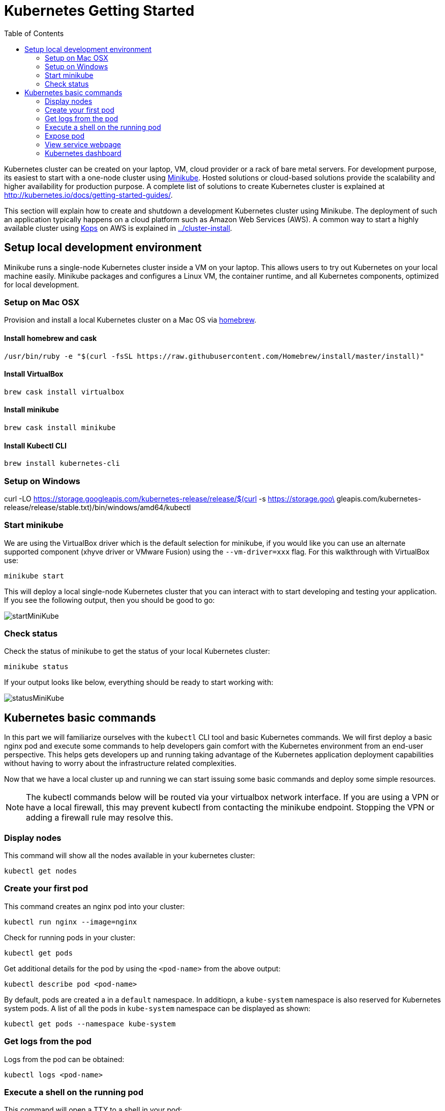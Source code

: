 = Kubernetes Getting Started
:icons:
:linkcss:
:imagesdir: ../images
:toc:

Kubernetes cluster can be created on your laptop, VM, cloud provider or a rack of bare metal servers. For development purpose, its easiest to start with a one-node cluster using https://github.com/kubernetes/minikube[Minikube]. Hosted solutions or cloud-based solutions provide the scalability and higher availability for production purpose. A complete list of solutions to create Kubernetes cluster is explained at http://kubernetes.io/docs/getting-started-guides/.

This section will explain how to create and shutdown a development Kubernetes cluster using Minikube. The deployment of such an application typically happens on a cloud platform such as Amazon Web Services (AWS). A common way to start a highly available cluster using https://github.com/kubernetes/kops[Kops] on AWS is explained in link:../cluster-install[].

== Setup local development environment

Minikube runs a single-node Kubernetes cluster inside a VM on your laptop. This allows users to try out Kubernetes on your local machine easily. Minikube packages and configures a Linux VM, the container runtime, and all Kubernetes components, optimized for local development.

=== Setup on Mac OSX

Provision and install a local Kubernetes cluster on a Mac OS via https://brew.sh/[homebrew].

==== Install homebrew and cask

    /usr/bin/ruby -e "$(curl -fsSL https://raw.githubusercontent.com/Homebrew/install/master/install)"

==== Install VirtualBox

    brew cask install virtualbox

==== Install minikube

    brew cask install minikube

==== Install Kubectl CLI

    brew install kubernetes-cli

=== Setup on Windows

curl -LO https://storage.googleapis.com/kubernetes-release/release/$(curl -s https://storage.goo\
    gleapis.com/kubernetes-release/release/stable.txt)/bin/windows/amd64/kubectl

=== Start minikube

We are using the VirtualBox driver which is the default selection for minikube, if you would like you can use an alternate supported component (xhyve driver or VMware Fusion) using the `--vm-driver=xxx` flag. For this walkthrough with VirtualBox use:

    minikube start

This will deploy a local single-node Kubernetes cluster that you can interact with to start developing and testing your application. If you see the following output, then you should be good to go:

image::start-minikube.png[startMiniKube]

=== Check status

Check the status of minikube to get the status of your local Kubernetes cluster:

    minikube status

If your output looks like below, everything should be ready to start working with:

image::status-minikube.png[statusMiniKube]

== Kubernetes basic commands

In this part we will familiarize ourselves with the `kubectl` CLI tool and basic Kubernetes commands. We will first deploy a basic nginx pod and execute some commands to help developers gain comfort with the Kubernetes environment from an end-user perspective. This helps gets developers up and running taking advantage of the Kubernetes application deployment capabilities without having to worry about the infrastructure related complexities.

Now that we have a local cluster up and running we can start issuing some basic commands and deploy some simple resources.

NOTE: The kubectl commands below will be routed via your virtualbox network interface. If you are using a VPN or have a local firewall, this may prevent kubectl from contacting the minikube endpoint. Stopping the VPN or adding a firewall rule may resolve this.

=== Display nodes

This command will show all the nodes available in your kubernetes cluster:

    kubectl get nodes

=== Create your first pod

This command creates an nginx pod into your cluster:

    kubectl run nginx --image=nginx

Check for running pods in your cluster:

    kubectl get pods

Get additional details for the pod by using the `<pod-name>` from the above output:

    kubectl describe pod <pod-name>

By default, pods are created a in a `default` namespace. In additiopn, a `kube-system` namespace is also reserved for Kubernetes system pods. A list of all the pods in `kube-system` namespace can be displayed as shown:

    kubectl get pods --namespace kube-system

=== Get logs from the pod

Logs from the pod can be obtained:

    kubectl logs <pod-name>

=== Execute a shell on the running pod

This command will open a TTY to a shell in your pod:

    kubectl get pods
    kubectl exec -it <pod-name> -- /bin/bash

=== Expose pod

By default, all Kubernetes resources are only accessible within the cluster. This command will publish the NGINX pod to a port on the host where its deployed:

    kubectl expose pod <pod-name> --type=NodePort --name=demo

Where `<pod-name>` is the pod name of your NGINX pod. This will expose the pod as a Service. You can see the published service:

    kubectl get svc

=== View service webpage

This minukube command will display the service for you in a web page:

    minkube service demo

As you will notice it opened a browser with an IP address and the port that the service was exposed on, this is a nice feature of minukube. But what if you wanted to find this information yourself?

You can view the IP address of a node in your cluser with these steps, first find all of the nodes in your cluster:

    kubectl get nodes

Once you have the nodes (in minikubes case there will be only one), we can describe all of the attribute of that node with:

    kubectl describe node <node-name>

Where `<node-name>` is the output from the previous command. This shows alot of information we are not interested in. Instead just grep for the external IP address:

    kubectl describe node node-xxx | grep InternalIP

Great, now we have the IP address for the node. Now, we need to get the port that the service is exposed on. We can retrieve that with:

    kubectl describe service demo

Under the section 'NodePort' you will see which port on the node the service is deployed. So now you have both the IP address and the port and you can either curl that or open it up in a browser

=== Kubernetes dashboard

Kubernetes dashboard is a general purpose, web-based UI for Kubernetes clusters. It provides an overview of applications running on the cluster, as well as create or modify individual Kubernetes resources and workloads, such as replica sets, jobs, services, and pods. The dashboard can be used to manage the cluster as well.

Let's install the Kubernetes dashboard:

    minukube dashboard

Browse around and become familiar with some the of kubernetes terminology which we will dig into deeper in the following tutorials.

Let's create a Kubernetes cluster as explained in link:../cluster-install[Install Kubernetes cluster using Kops].

